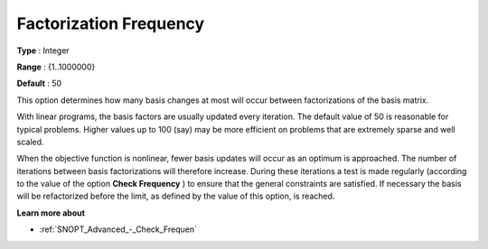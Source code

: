 .. _SNOPT_Advanced_-_Factorization_Frequ:


Factorization Frequency
=======================



**Type** :	Integer	

**Range** :	{1..1000000}	

**Default** :	50	



This option determines how many basis changes at most will occur between factorizations of the basis matrix.



With linear programs, the basis factors are usually updated every iteration. The default value of 50 is reasonable for typical problems. Higher values up to 100 (say) may be more efficient on problems that are extremely sparse and well scaled. 



When the objective function is nonlinear, fewer basis updates will occur as an optimum is approached. The number of iterations between basis factorizations will therefore increase. During these iterations a test is made regularly (according to the value of the option **Check Frequency** ) to ensure that the general constraints are satisfied. If necessary the basis will be refactorized before the limit, as defined by the value of this option, is reached.



**Learn more about** 

*	:ref:`SNOPT_Advanced_-_Check_Frequen`  

 




